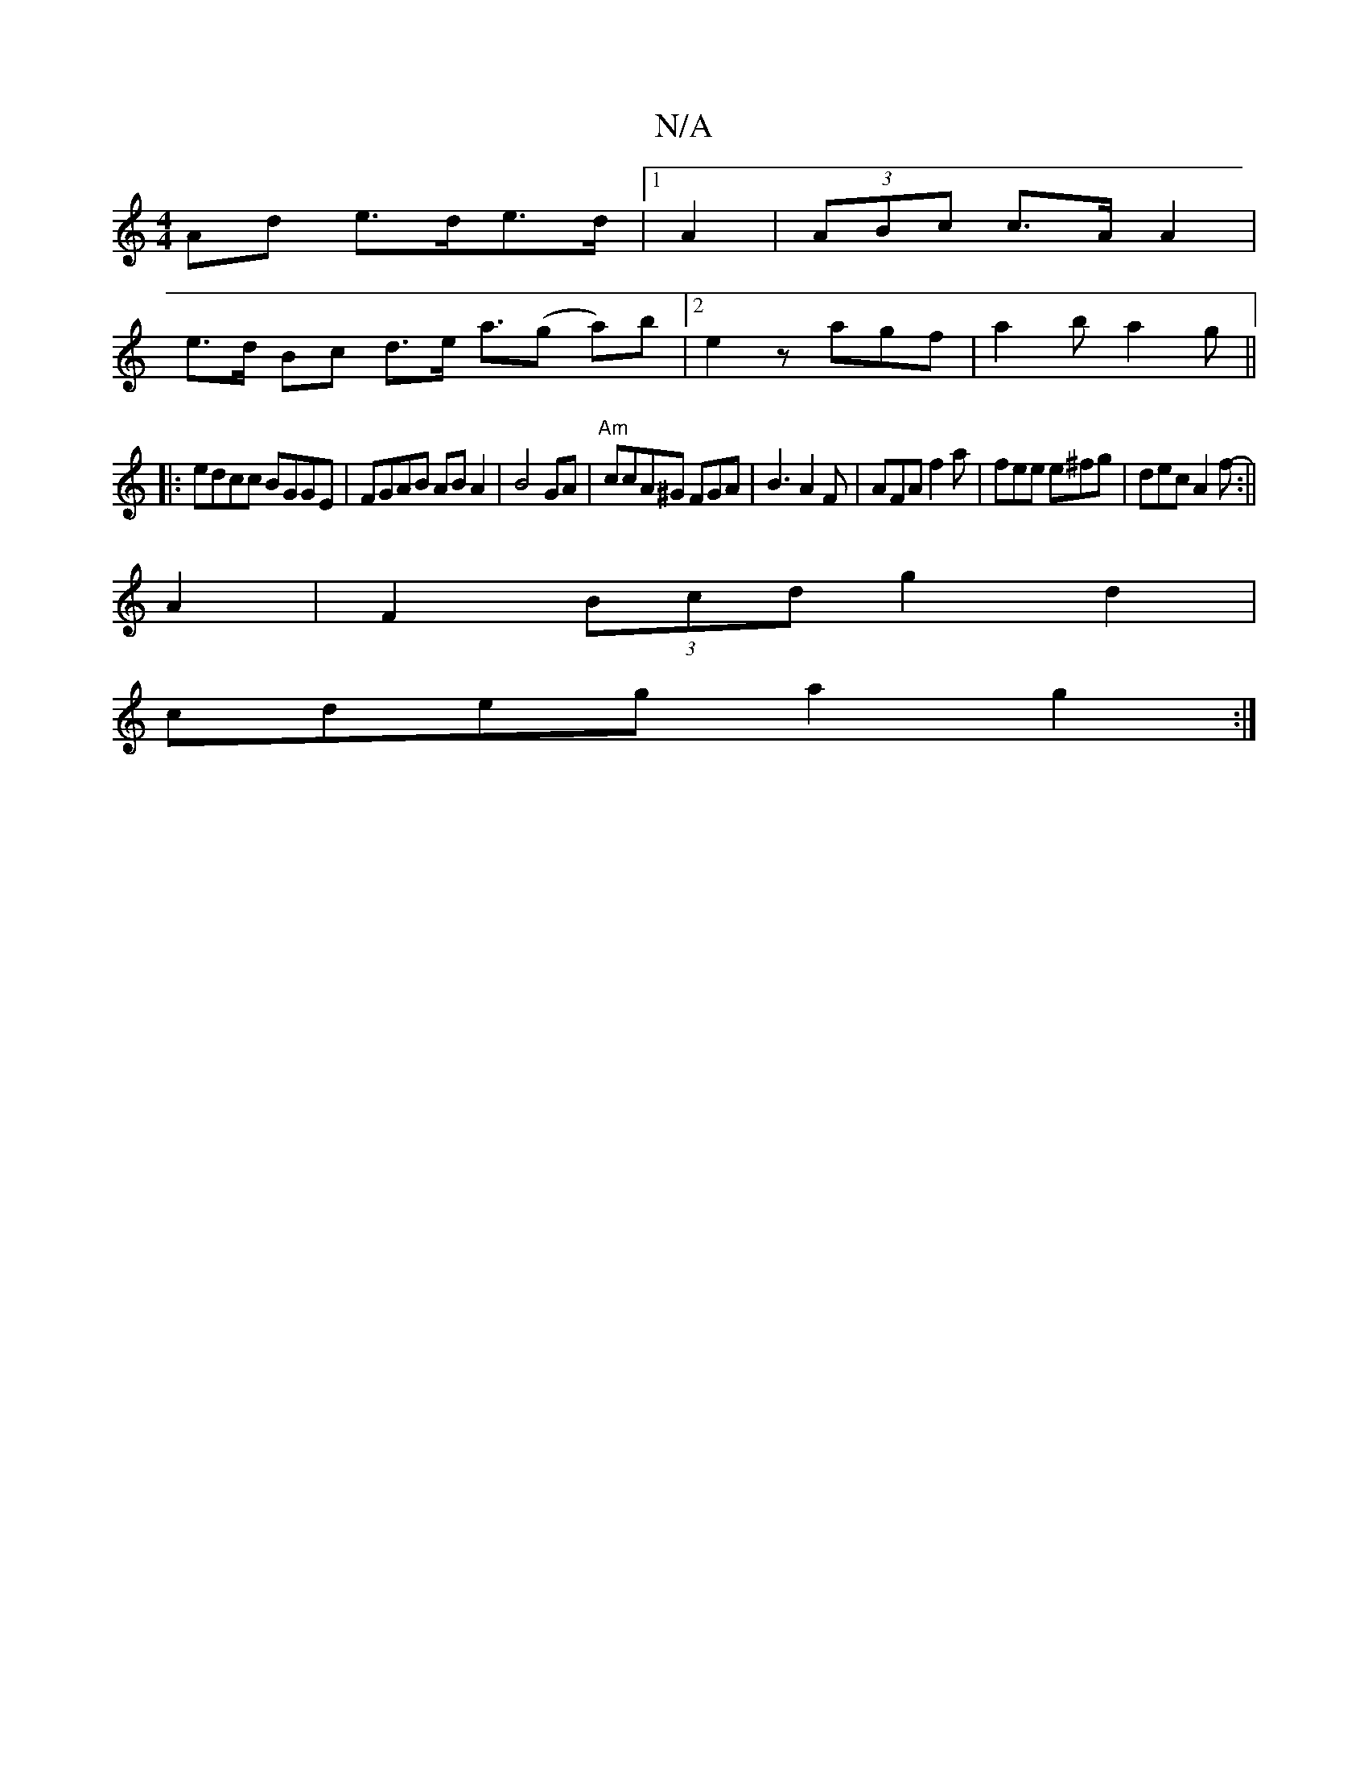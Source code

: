 X:1
T:N/A
M:4/4
R:N/A
K:Cmajor
Ad e>de>d |1 A2 |(3ABc c>A A2 |
e>d Bc d>e a>(g2 a)/2b |[2 e2 z agf | a2 b a2g ||
|:edcc BGGE|FGAB ABA2|B4 GA|"Am"ccA^G FGA|B3 A2F | AFA f2a | fee e^fg | dec A2 f- :||
 A2|F2 (3Bcd g2 d2|
cdeg a2g2:|

